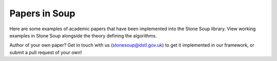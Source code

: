 Papers in Soup
==============

Here are some examples of academic papers that have been implemented into the Stone Soup library.
View working examples in Stone Soup alongside the theory defining the algorithms.

Author of your own paper? Get in touch with us (stonesoup@dstl.gov.uk) to get it implemented in
our framework, or submit a pull request of your own!